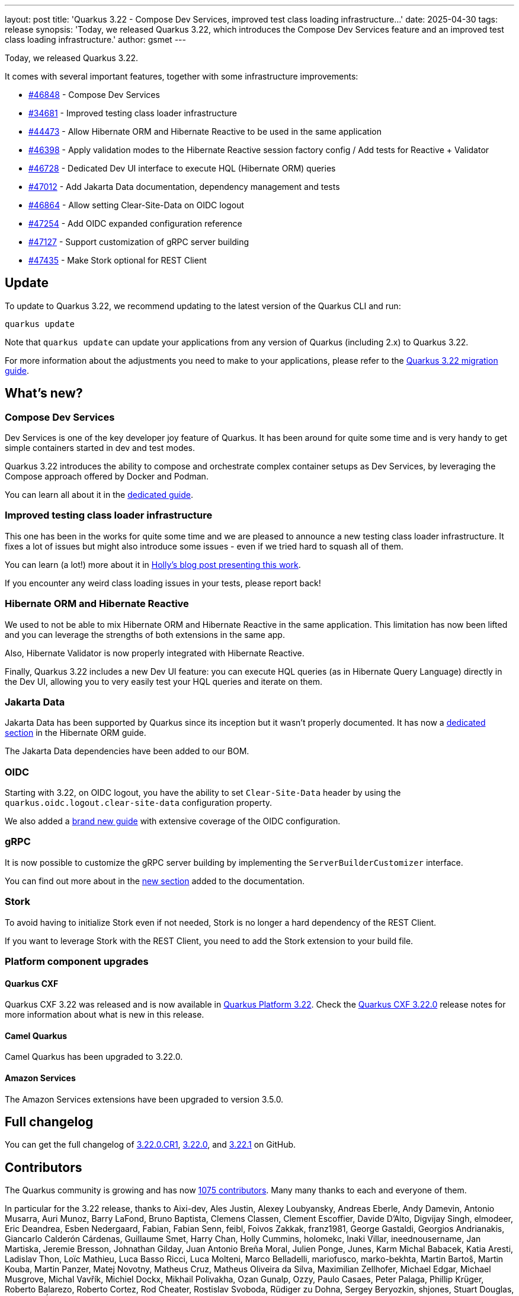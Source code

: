---
layout: post
title: 'Quarkus 3.22 - Compose Dev Services, improved test class loading infrastructure...'
date: 2025-04-30
tags: release
synopsis: 'Today, we released Quarkus 3.22, which introduces the Compose Dev Services feature and an improved test class loading infrastructure.'
author: gsmet
---

Today, we released Quarkus 3.22.

It comes with several important features, together with some infrastructure improvements:

* https://github.com/quarkusio/quarkus/pull/46848[#46848] - Compose Dev Services
* https://github.com/quarkusio/quarkus/pull/34681[#34681] - Improved testing class loader infrastructure
* https://github.com/quarkusio/quarkus/pull/44473[#44473] - Allow Hibernate ORM and Hibernate Reactive to be used in the same application
* https://github.com/quarkusio/quarkus/pull/46398[#46398] - Apply validation modes to the Hibernate Reactive session factory config / Add tests for Reactive + Validator
* https://github.com/quarkusio/quarkus/pull/46728[#46728] - Dedicated Dev UI interface to execute HQL (Hibernate ORM) queries
* https://github.com/quarkusio/quarkus/pull/47012[#47012] - Add Jakarta Data documentation, dependency management and tests
* https://github.com/quarkusio/quarkus/pull/46864[#46864] - Allow setting Clear-Site-Data on OIDC logout
* https://github.com/quarkusio/quarkus/pull/47254[#47254] - Add OIDC expanded configuration reference
* https://github.com/quarkusio/quarkus/pull/47127[#47127] - Support customization of gRPC server building
* https://github.com/quarkusio/quarkus/pull/47435[#47435] - Make Stork optional for REST Client

== Update

To update to Quarkus 3.22, we recommend updating to the latest version of the Quarkus CLI and run:

[source,bash]
----
quarkus update
----

Note that `quarkus update` can update your applications from any version of Quarkus (including 2.x) to Quarkus 3.22.

For more information about the adjustments you need to make to your applications, please refer to the https://github.com/quarkusio/quarkus/wiki/Migration-Guide-3.22[Quarkus 3.22 migration guide].

== What's new?

=== Compose Dev Services

Dev Services is one of the key developer joy feature of Quarkus.
It has been around for quite some time and is very handy to get simple containers started in dev and test modes.

Quarkus 3.22 introduces the ability to compose and orchestrate complex container setups as Dev Services,
by leveraging the Compose approach offered by Docker and Podman.

You can learn all about it in the https://quarkus.io/guides/compose-dev-services[dedicated guide].

=== Improved testing class loader infrastructure

This one has been in the works for quite some time and we are pleased to announce a new testing class loader infrastructure.
It fixes a lot of issues but might also introduce some issues - even if we tried hard to squash all of them.

You can learn (a lot!) more about it in https://quarkus.io/blog/test-classloading-rewrite/[Holly's blog post presenting this work].

If you encounter any weird class loading issues in your tests, please report back!

=== Hibernate ORM and Hibernate Reactive

We used to not be able to mix Hibernate ORM and Hibernate Reactive in the same application.
This limitation has now been lifted and you can leverage the strengths of both extensions in the same app.

Also, Hibernate Validator is now properly integrated with Hibernate Reactive.

Finally, Quarkus 3.22 includes a new Dev UI feature:
you can execute HQL queries (as in Hibernate Query Language) directly in the Dev UI,
allowing you to very easily test your HQL queries and iterate on them.

=== Jakarta Data

Jakarta Data has been supported by Quarkus since its inception but it wasn't properly documented.
It has now a https://quarkus.io/guides/hibernate-orm#jakarta-data[dedicated section] in the Hibernate ORM guide.

The Jakarta Data dependencies have been added to our BOM.

=== OIDC

Starting with 3.22, on OIDC logout, you have the ability to set `Clear-Site-Data` header by using the `quarkus.oidc.logout.clear-site-data` configuration property.

We also added a https://quarkus.io/guides/security-oidc-expanded-configuration[brand new guide] with extensive coverage of the OIDC configuration.

=== gRPC

It is now possible to customize the gRPC server building by implementing the `ServerBuilderCustomizer` interface.

You can find out more about in the https://quarkus.io/guides/grpc-service-implementation#custom-server-building[new section] added to the documentation.

=== Stork

To avoid having to initialize Stork even if not needed, Stork is no longer a hard dependency of the REST Client.

If you want to leverage Stork with the REST Client, you need to add the Stork extension to your build file.

=== Platform component upgrades

==== Quarkus CXF

Quarkus CXF 3.22 was released and is now available in https://code.quarkus.io/?extension-search=origin:platform%20quarkus-cxf[Quarkus Platform 3.22].
Check the https://docs.quarkiverse.io/quarkus-cxf/dev/release-notes/3.22.0.html[Quarkus CXF 3.22.0] release notes for more information about what is new in this release.

==== Camel Quarkus

Camel Quarkus has been upgraded to 3.22.0.

==== Amazon Services

The Amazon Services extensions have been upgraded to version 3.5.0.

== Full changelog

You can get the full changelog of https://github.com/quarkusio/quarkus/releases/tag/3.22.0.CR1[3.22.0.CR1], https://github.com/quarkusio/quarkus/releases/tag/3.22.0[3.22.0], and https://github.com/quarkusio/quarkus/releases/tag/3.22.1[3.22.1] on GitHub.

== Contributors

The Quarkus community is growing and has now https://github.com/quarkusio/quarkus/graphs/contributors[1075 contributors].
Many many thanks to each and everyone of them.

In particular for the 3.22 release, thanks to Aixi-dev, Ales Justin, Alexey Loubyansky, Andreas Eberle, Andy Damevin, Antonio Musarra, Auri Munoz, Barry LaFond, Bruno Baptista, Clemens Classen, Clement Escoffier, Davide D'Alto, Digvijay Singh, elmodeer, Eric Deandrea, Esben Nedergaard, Fabian, Fabian Senn, feibl, Foivos Zakkak, franz1981, George Gastaldi, Georgios Andrianakis, Giancarlo Calderón Cárdenas, Guillaume Smet, Harry Chan, Holly Cummins, holomekc, Inaki Villar, ineednousername, Jan Martiska, Jeremie Bresson, Johnathan Gilday, Juan Antonio Breña Moral, Julien Ponge, Junes, Karm Michal Babacek, Katia Aresti, Ladislav Thon, Loïc Mathieu, Luca Basso Ricci, Luca Molteni, Marco Belladelli, mariofusco, marko-bekhta, Martin Bartoš, Martin Kouba, Martin Panzer, Matej Novotny, Matheus Cruz, Matheus Oliveira da Silva, Maximilian Zellhofer, Michael Edgar, Michael Musgrove, Michal Vavřík, Michiel Dockx, Mikhail Polivakha, Ozan Gunalp, Ozzy, Paulo Casaes, Peter Palaga, Phillip Krüger, Roberto Balarezo, Roberto Cortez, Rod Cheater, Rostislav Svoboda, Rüdiger zu Dohna, Sergey Beryozkin, shjones, Stuart Douglas, Stéphane Épardaud, Tamas Cservenak, Vardhman, w0pp, Yassine Haouzane, Yoann Rodière, and Yoshikazu Nojima.

== Come Join Us

We value your feedback a lot so please report bugs, ask for improvements... Let's build something great together!

If you are a Quarkus user or just curious, don't be shy and join our welcoming community:

 * provide feedback on https://github.com/quarkusio/quarkus/issues[GitHub];
 * craft some code and https://github.com/quarkusio/quarkus/pulls[push a PR];
 * discuss with us on https://quarkusio.zulipchat.com/[Zulip] and on the https://groups.google.com/d/forum/quarkus-dev[mailing list];
 * ask your questions on https://stackoverflow.com/questions/tagged/quarkus[Stack Overflow].
